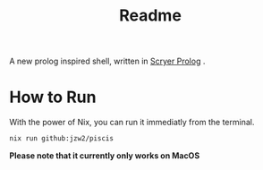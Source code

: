 #+title: Readme


A new prolog inspired shell, written in [[https://github.com/mthom/scryer-prolog][Scryer Prolog]] .

* How to Run


With the power of Nix, you can run it immediatly from the terminal.

#+begin_src bash
nix run github:jzw2/piscis
#+end_src

*Please note that it currently only works on MacOS*
